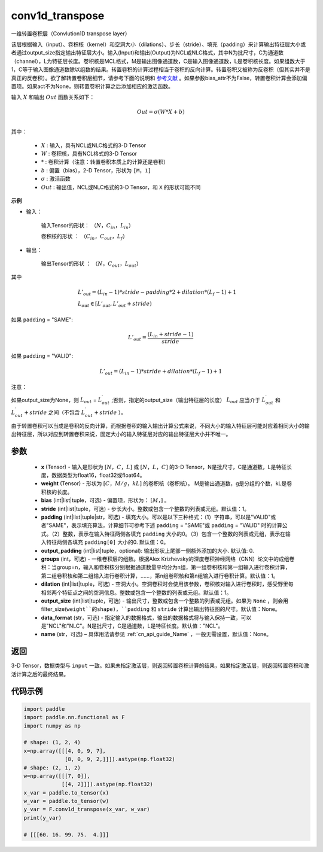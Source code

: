 .. _cn_api_nn_functional_conv1d_transpose:

conv1d_transpose
-------------------------------


.. py:function:: paddle.nn.functional.conv1d_transpose(x, weight, bias=None, stride=1, padding=0, output_padding=0, groups=1, dilation=1, output_size=None, data_format='NCL', name=None)



一维转置卷积层（Convlution1D transpose layer）

该层根据输入（input）、卷积核（kernel）和空洞大小（dilations）、步长（stride）、填充（padding）来计算输出特征层大小或者通过output_size指定输出特征层大小。输入(Input)和输出(Output)为NCL或NLC格式，其中N为批尺寸，C为通道数（channel），L为特征层长度。卷积核是MCL格式，M是输出图像通道数，C是输入图像通道数，L是卷积核长度。如果组数大于1，C等于输入图像通道数除以组数的结果。转置卷积的计算过程相当于卷积的反向计算。转置卷积又被称为反卷积（但其实并不是真正的反卷积）。欲了解转置卷积层细节，请参考下面的说明和 参考文献_ 。如果参数bias_attr不为False，转置卷积计算会添加偏置项。如果act不为None，则转置卷积计算之后添加相应的激活函数。

.. _参考文献: https://arxiv.org/pdf/1603.07285.pdf


输入 :math:`X` 和输出 :math:`Out` 函数关系如下：

.. math::
                        Out=\sigma (W*X+b)\\

其中：

    -  :math:`X` : 输入，具有NCL或NLC格式的3-D Tensor
    -  :math:`W` : 卷积核，具有NCL格式的3-D Tensor
    -  :math:`*` : 卷积计算（注意：转置卷积本质上的计算还是卷积）
    -  :math:`b` : 偏置（bias），2-D Tensor，形状为 ``[M，1]``
    -  :math:`σ` : 激活函数
    -  :math:`Out` : 输出值，NCL或NLC格式的3-D Tensor，和 ``X`` 的形状可能不同

**示例**

- 输入：

    输入Tensor的形状： :math:`（N，C_{in}，L_{in}）`

    卷积核的形状 ： :math:`（C_{in}，C_{out}，L_f）`

- 输出：

    输出Tensor的形状 ： :math:`（N，C_{out}，L_{out}）`

其中

.. math::

        & L'_{out} = (L_{in}-1)*stride - padding * 2 + dilation*(L_f-1)+1\\
        & L_{out}\in[L'_{out},L'_{out} + stride)

如果 ``padding`` = "SAME":

.. math::

   L'_{out} = \frac{(L_{in} + stride - 1)}{stride}

如果 ``padding`` = "VALID":

.. math::

    L'_{out} = (L_{in}-1)*stride + dilation*(L_f-1)+1

注意：

如果output_size为None，则 :math:`L_{out}` = :math:`L^\prime_{out}` ;否则，指定的output_size（输出特征层的长度） :math:`L_{out}` 应当介于 :math:`L^\prime_{out}` 和 :math:`L^\prime_{out} + stride` 之间（不包含 :math:`L^\prime_{out} + stride` ）。

由于转置卷积可以当成是卷积的反向计算，而根据卷积的输入输出计算公式来说，不同大小的输入特征层可能对应着相同大小的输出特征层，所以对应到转置卷积来说，固定大小的输入特征层对应的输出特征层大小并不唯一。

参数
::::::::::::

  - **x** (Tensor) - 输入是形状为 :math:`[N，C，L]` 或 :math:`[N，L，C]` 的3-D Tensor，N是批尺寸，C是通道数，L是特征长度，数据类型为float16，float32或float64。
  - **weight** (Tensor) - 形状为 :math:`[C，M/g，kL]` 的卷积核（卷积核）。 M是输出通道数，g是分组的个数，kL是卷积核的长度。
  - **bias** (int|list|tuple，可选) - 偏置项，形状为： :math:`[M，]` 。
  - **stride** (int|list|tuple，可选) - 步长大小。整数或包含一个整数的列表或元组。默认值：1。
  - **padding** (int|list|tuple|str，可选) - 填充大小。可以是以下三种格式：（1）字符串，可以是"VALID"或者"SAME"，表示填充算法，计算细节可参考下述 ``padding`` = "SAME"或  ``padding`` = "VALID" 时的计算公式。（2）整数，表示在输入特征两侧各填充 ``padding`` 大小的0。（3）包含一个整数的列表或元组，表示在输入特征两侧各填充 ``padding[0]`` 大小的0. 默认值：0。
  - **output_padding** (int|list|tuple，optional): 输出形状上尾部一侧额外添加的大小. 默认值: 0.
  - **groups** (int，可选) - 一维卷积层的组数。根据Alex Krizhevsky的深度卷积神经网络（CNN）论文中的成组卷积：当group=n，输入和卷积核分别根据通道数量平均分为n组，第一组卷积核和第一组输入进行卷积计算，第二组卷积核和第二组输入进行卷积计算，……，第n组卷积核和第n组输入进行卷积计算。默认值：1。
  - **dilation** (int|list|tuple，可选) - 空洞大小。空洞卷积时会使用该参数，卷积核对输入进行卷积时，感受野里每相邻两个特征点之间的空洞信息。整数或包含一个整数的列表或元组。默认值：1。
  - **output_size** (int|list|tuple，可选) - 输出尺寸，整数或包含一个整数的列表或元组。如果为 ``None`` ，则会用 filter_size(``weight``的shape)，``padding`` 和 ``stride`` 计算出输出特征图的尺寸。默认值：None。
  - **data_format** (str，可选) - 指定输入的数据格式，输出的数据格式将与输入保持一致，可以是"NCL"和"NLC"。N是批尺寸，C是通道数，L是特征长度。默认值："NCL"。
  - **name** (str，可选) – 具体用法请参见 :ref:`cn_api_guide_Name` ，一般无需设置，默认值：None。


返回
::::::::::::
3-D Tensor，数据类型与 ``input`` 一致。如果未指定激活层，则返回转置卷积计算的结果，如果指定激活层，则返回转置卷积和激活计算之后的最终结果。


代码示例
::::::::::::

..  code-block:: python

    import paddle
    import paddle.nn.functional as F
    import numpy as np
    
    # shape: (1, 2, 4)
    x=np.array([[[4, 0, 9, 7],
                 [8, 0, 9, 2,]]]).astype(np.float32)
    # shape: (2, 1, 2)
    w=np.array([[[7, 0]],
                [[4, 2]]]).astype(np.float32)
    x_var = paddle.to_tensor(x)
    w_var = paddle.to_tensor(w)
    y_var = F.conv1d_transpose(x_var, w_var)
    print(y_var)
    
    # [[[60. 16. 99. 75.  4.]]]
